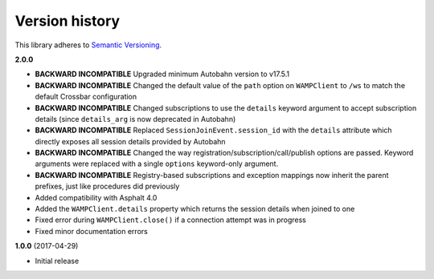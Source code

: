 Version history
===============

This library adheres to `Semantic Versioning <http://semver.org/>`_.

**2.0.0**

- **BACKWARD INCOMPATIBLE** Upgraded minimum Autobahn version to v17.5.1
- **BACKWARD INCOMPATIBLE** Changed the default value of the ``path`` option on ``WAMPClient`` to
  ``/ws`` to match the default Crossbar configuration
- **BACKWARD INCOMPATIBLE** Changed subscriptions to use the ``details`` keyword argument to accept
  subscription details (since ``details_arg`` is now deprecated in Autobahn)
- **BACKWARD INCOMPATIBLE** Replaced ``SessionJoinEvent.session_id`` with the ``details`` attribute
  which directly exposes all session details provided by Autobahn
- **BACKWARD INCOMPATIBLE** Changed the way registration/subscription/call/publish options are
  passed. Keyword arguments were replaced with a single ``options`` keyword-only argument.
- **BACKWARD INCOMPATIBLE** Registry-based subscriptions and exception mappings now inherit the
  parent prefixes, just like procedures did previously
- Added compatibility with Asphalt 4.0
- Added the ``WAMPClient.details`` property which returns the session details when joined to one
- Fixed error during ``WAMPClient.close()`` if a connection attempt was in progress
- Fixed minor documentation errors

**1.0.0** (2017-04-29)

- Initial release
